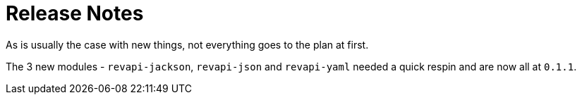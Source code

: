= Release Notes
:page-publish_date: 2021-01-10
:page-layout: news-article

As is usually the case with new things, not everything goes to the plan at first.

The 3 new modules - `revapi-jackson`, `revapi-json` and `revapi-yaml` needed a quick respin
and are now all at `0.1.1`.


